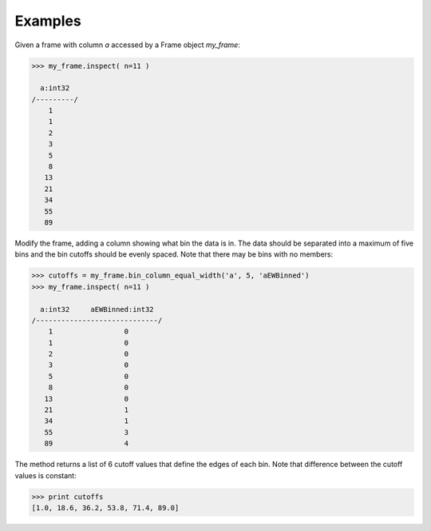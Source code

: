Examples
--------
Given a frame with column *a* accessed by a Frame object *my_frame*:

.. code::

    >>> my_frame.inspect( n=11 )

      a:int32
    /---------/
        1
        1
        2
        3
        5
        8
       13
       21
       34
       55
       89

Modify the frame, adding a column showing what bin the data is in.
The data should be separated into a maximum of five bins and the bin cutoffs
should be evenly spaced.
Note that there may be bins with no members:

.. code::

    >>> cutoffs = my_frame.bin_column_equal_width('a', 5, 'aEWBinned')
    >>> my_frame.inspect( n=11 )

      a:int32     aEWBinned:int32
    /-----------------------------/
        1                 0
        1                 0
        2                 0
        3                 0
        5                 0
        8                 0
       13                 0
       21                 1
       34                 1
       55                 3
       89                 4

The method returns a list of 6 cutoff values that define the edges of each bin.
Note that difference between the cutoff values is constant:

.. code::

    >>> print cutoffs
    [1.0, 18.6, 36.2, 53.8, 71.4, 89.0]
